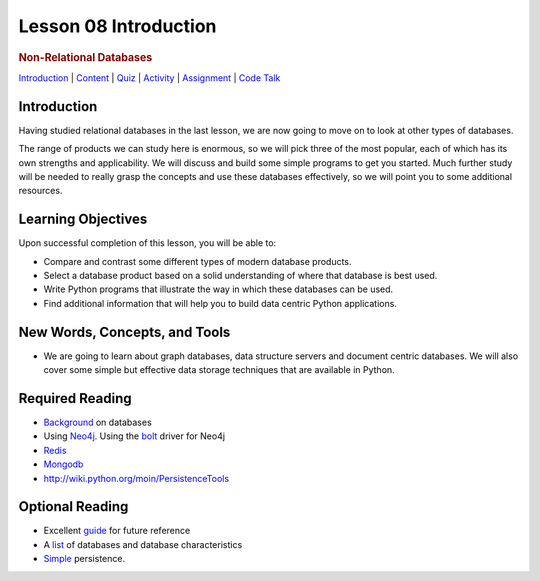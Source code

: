 ======================
Lesson 08 Introduction
======================

.. raw:: html

   <div id="menuheading">

.. rubric:: Non-Relational Databases
   :name: non-relational-databases
   :class: caH2

.. raw:: html

   <div id="navbar" class="caNav grid-row around-md clearunderlinestyle"
   role="navigation">

`Introduction <%24WIKI_REFERENCE%24/pages/lesson-08-introduction>`__ \|
`Content <%24WIKI_REFERENCE%24/pages/lesson-08-content>`__ \|
`Quiz <%24CANVAS_OBJECT_REFERENCE%24/assignments/ibe91f0cc09bbecc290b2f8a417d1cf9d>`__ \|
`Activity <%24CANVAS_OBJECT_REFERENCE%24/assignments/i85a67f5992214211e1422f618383b5da>`__
\|
`Assignment <%24CANVAS_OBJECT_REFERENCE%24/assignments/i10247fb9255383751f912e986d6fd289>`__
\| `Code
Talk <%24CANVAS_OBJECT_REFERENCE%24/discussion_topics/ie7fce6e6c072d03b675b6796a45e3c25>`__

.. raw:: html

   </div>

.. raw:: html

   </div>

Introduction
============

Having studied relational databases in the last lesson, we are now going
to move on to look at other types of databases. 

The range of products we can study here is enormous, so we will pick
three of the most popular, each of which has its own strengths and
applicability. We will discuss and build some simple programs to get you
started. Much further study will be needed to really grasp the concepts
and use these databases effectively, so we will point you to some
additional resources.

Learning Objectives
===================

Upon successful completion of this lesson, you will be able to:

-  Compare and contrast some different types of modern database
   products.
-  Select a database product based on a solid understanding of where
   that database is best used.
-  Write Python programs that illustrate the way in which these
   databases can be used.
-  Find additional information that will help you to build data centric
   Python applications.

New Words, Concepts, and Tools
==============================

-  We are going to learn about graph databases, data structure servers
   and document centric databases. We will also cover some simple but
   effective data storage techniques that are available in Python. 

Required Reading
================

-  `Background <https://www.fullstackpython.com/no-sql-datastore.html>`__
   on databases
-  Using `Neo4j <https://neo4j.com/developer/python/>`__. Using the
   `bolt <https://neo4j.com/docs/api/python-driver/current/>`__ driver
   for Neo4j
-  `Redis <https://docs.objectrocket.com/redis_python_examples.html>`__
-  `Mongodb <https://realpython.com/blog/python/introduction-to-mongodb-and-python/>`__
-  http://wiki.python.org/moin/PersistenceTools 

Optional Reading
================

-  Excellent `guide <http://nosql-database.org>`__ for future reference
-  A
   `list <http://bigdata-madesimple.com/a-deep-dive-into-nosql-a-complete-list-of-nosql-databases/>`__ of
   databases and database characteristics
-  `Simple <https://docs.python.org/3/library/persistence.html>`__
   persistence.
